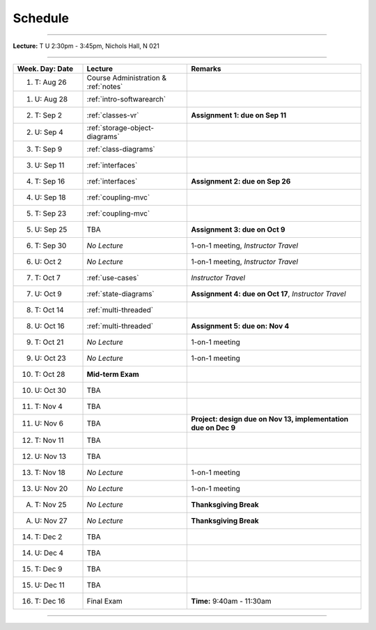 .. _schedule:

Schedule
########

.. |D0| replace:: TBA

.. |D1| replace:: TBA

.. |D2| replace:: TBA

.. |D3| replace:: TBA

.. |D4| replace:: TBA

.. |FinishDP| replace:: TBA

.. |SATalk| replace:: TBA

.. raw:: html

   <h3>CIS 501: Software Architecture and Design, Fall 2014</h3>

----

**Lecture:** T U 2:30pm - 3:45pm, Nichols Hall, N 021

----

.. list-table::
   :widths: 20 30 50
   :header-rows: 1
   
   * - Week. Day: Date
     - Lecture
     - Remarks
   * - 1. T: Aug 26
     - Course Administration & :ref:`notes` 
     - 
   * - 1. U: Aug 28
     - :ref:`intro-softwarearch`
     - 
   * - 2. T: Sep 2
     - :ref:`classes-vr`
     - **Assignment 1: due on Sep 11**
   * - 2. U: Sep 4
     - :ref:`storage-object-diagrams`
     - 
   * - 3. T: Sep 9
     - :ref:`class-diagrams`
     -  
   * - 3. U: Sep 11
     - :ref:`interfaces`
     - 
   * - 4. T: Sep 16
     - :ref:`interfaces`
     - **Assignment 2: due on Sep 26**
   * - 4. U: Sep 18
     - :ref:`coupling-mvc`
     - 
   * - 5. T: Sep 23
     - :ref:`coupling-mvc`
     - 
   * - 5. U: Sep 25
     - TBA
     - **Assignment 3: due on Oct 9**
   * - 6. T: Sep 30
     - *No Lecture*
     - 1-on-1 meeting, *Instructor Travel*
   * - 6. U: Oct 2
     - *No Lecture*
     - 1-on-1 meeting, *Instructor Travel*
   * - 7. T: Oct 7
     - :ref:`use-cases`
     - *Instructor Travel*
   * - 7. U: Oct 9
     - :ref:`state-diagrams`
     - **Assignment 4: due on Oct 17**, *Instructor Travel*
   * - 8. T: Oct 14
     - :ref:`multi-threaded`
     - 
   * - 8. U: Oct 16
     - :ref:`multi-threaded`
     - **Assignment 5: due on: Nov 4**
   * - 9. T: Oct 21
     - *No Lecture*
     - 1-on-1 meeting
   * - 9. U: Oct 23
     - *No Lecture*
     - 1-on-1 meeting
   * - 10. T: Oct 28
     - **Mid-term Exam**
     - 
   * - 10. U: Oct 30
     - |D0|
     - 
   * - 11. T: Nov 4
     - |D2|
     - 
   * - 11. U: Nov 6
     - |D2|
     - **Project: design due on Nov 13, implementation due on Dec 9**
   * - 12. T: Nov 11
     - |D1|
     - 
   * - 12. U: Nov 13
     - |D4|
     - 
   * - 13. T: Nov 18
     - *No Lecture*
     - 1-on-1 meeting
   * - 13. U: Nov 20
     - *No Lecture*
     - 1-on-1 meeting
   * - A. T: Nov 25
     - *No Lecture*
     - **Thanksgiving Break**
   * - A. U: Nov 27
     - *No Lecture*
     - **Thanksgiving Break**
   * - 14. T: Dec 2
     - |D3|
     -
   * - 14. U: Dec 4
     - |FinishDP|
     - 
   * - 15. T: Dec 9
     - TBA
     -
   * - 15. U: Dec 11
     - |SATalk|
     - 
   * - 16. T: Dec 16
     - Final Exam
     - **Time:** 9:40am - 11:30am
   
----
   
